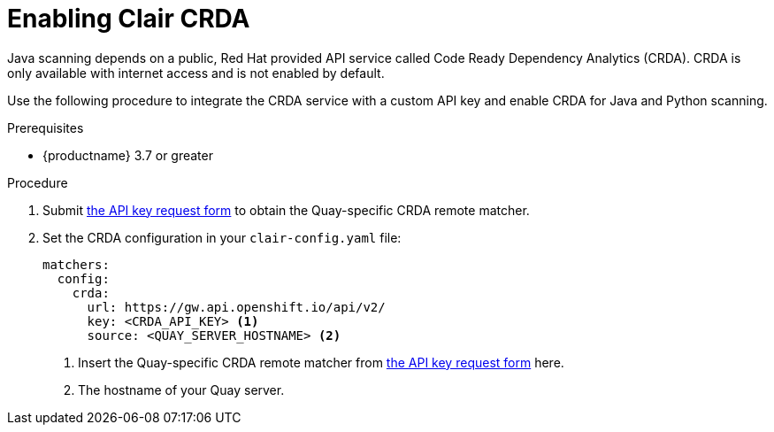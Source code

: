 // Module included in the following assemblies:
//
// clair/master.adoc

:_content-type: PROCEDURE
[id="clair-crda-configuration"]
= Enabling Clair CRDA

Java scanning depends on a public, Red Hat provided API service called Code Ready Dependency Analytics (CRDA). CRDA is only available with internet access and is not enabled by default.

Use the following procedure to integrate the CRDA service with a custom API key and enable CRDA for Java and Python scanning.

.Prerequisites

* {productname} 3.7 or greater

.Procedure

. Submit link:https://developers.redhat.com/content-gateway/link/3872178[the API key request form] to obtain the Quay-specific CRDA remote matcher.

. Set the CRDA configuration in your `clair-config.yaml` file:
+
[source,terminal]
----
matchers:
  config:
    crda:
      url: https://gw.api.openshift.io/api/v2/
      key: <CRDA_API_KEY> <1>
      source: <QUAY_SERVER_HOSTNAME> <2>
----
+
<1> Insert the Quay-specific CRDA remote matcher from link:https://developers.redhat.com/content-gateway/link/3872178[the API key request form] here.
<2> The hostname of your Quay server.